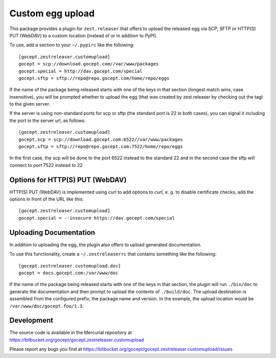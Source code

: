 =================
Custom egg upload
=================

This package provides a plugin for ``zest.releaser`` that offers to upload the
released egg via SCP, SFTP or HTTP(S) PUT (WebDAV) to a custom location (instead of or
in addition to PyPI).

To use, add a section to your ``~/.pypirc`` like the following::

    [gocept.zestreleaser.customupload]
    gocept = scp://download.gocept.com//var/www/packages
    gocept.special = http://dav.gocept.com/special
    gocept.sftp = sftp://repo@repo.gocept.com/home/repo/eggs

If the name of the package being released starts with one of the keys in that
section (longest match wins, case insensitive), you will be prompted whether to
upload the egg (that was created by zest.releaser by checking out the tag) to
the given server.

If the server is using non-standard ports for scp or sftp (the standard port is
22 in both cases), you can signal it including the port in the server url, as follows::

    [gocept.zestreleaser.customupload]
    gocept.scp = scp://download.gocept.com:6522//var/www/packages
    gocept.sftp = sftp://repo@repo.gocept.com:7522/home/repo/eggs

In the first case, the scp will be done to the port 6522 instead to the standard 22
and in the second case the sftp will connect to port 7522 instead to 22

Options for HTTP(S) PUT (WebDAV)
================================

HTTP(S) PUT (WebDAV) is implemented using `curl` to add options to `curl`,
e. g. to disable certificate checks, add the options in front of the URL
like this::

    [gocept.zestreleaser.customupload]
    gocept.special = --insecure https://dav.gocept.com/special


Uploading Documentation
=======================

In addition to uploading the egg, the plugin also offers to upload generated
documentation.

To use this functionality, create a ``~/.zestreleaserrc`` that contains
something like the following::

    [gocept.zestreleaser.customupload.doc]
    gocept = docs.gocept.com:/var/www/doc

If the name of the package being released starts with one of the keys in that
section, the plugin will run ``./bin/doc`` to generate the documentation and
then prompt to upload the contents of ``./build/doc``. The upload destination
is assembled from the configured prefix, the package name and version. In the
example, the upload location would be ``/var/www/doc/gocept.foo/1.3``.


Development
===========

The source code is available in the Mercurial repository at
https://bitbucket.org/gocept/gocept.zestreleaser.customupload

Please report any bugs you find at
https://bitbucket.org/gocept/gocept.zestreleaser.customupload/issues
